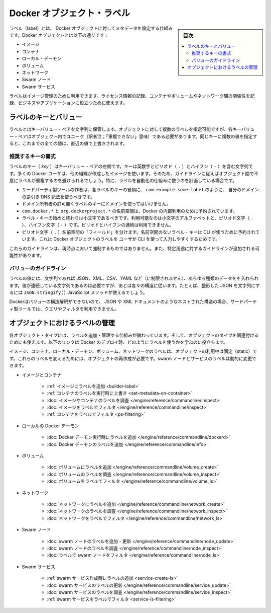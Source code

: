.. -*- coding: utf-8 -*-
.. URL: https://docs.docker.com/engine/userguide/labels-custom-metadata/
   doc version: 17.06
      https://github.com/docker/docker.github.io/blob/master/engine/userguide/eng-image/labels-custom-metadata.md
.. check date: 2017/09/23
.. Commits on Aug 18, 2017 1df865ac7552fd2c865b7bc1bafa0016235a1a5a
.. ---------------------------------------------------------------------------

.. Docker object labels
.. _docker-object-labels:

=======================================
Docker オブジェクト・ラベル
=======================================

.. sidebar:: 目次

   .. contents:: 
       :depth: 3
       :local:

.. Labels are a mechanism for applying metadata to Docker objects, including:

ラベル（label）とは、 Docker オブジェクトに対してメタデータを設定する仕組みです。Docker オブジェクトとは以下の通りです：

..    Images
    Containers
    Local daemons
    Volumes
    Networks
    Swarm nodes
    Swarm services

* イメージ
* コンテナ
* ローカル・デーモン
* ボリューム
* ネットワーク
* Swarm ノード
* Swarm サービス

.. You can use labels to organize your images, record licensing information, annotate relationships between containers, volumes, and networks, or in any way that makes sense for your business or application.

ラベルはイメージ管理のために利用できます。ライセンス情報の記録、コンテナやボリュームやネットワーク間の関係性を記録、ビジネスやアプリケーションに役立つために使えます。

.. Label keys and values
.. _label-keys-and-values:

ラベルのキーとバリュー
==============================

.. A label is a key-value pair, stored as a string. You can specify multiple labels for an object, but each key-value pair must be unique within an object. If the same key is given multiple values, the most-recently-written value overwrites all previous values.

ラベルとはキーバリュー・ペアを文字列に保管します。オブジェクトに対して複数のラベルを指定可能ですが、各キーバリュー・ペアはオブジェクト内でユニーク（訳者注；「重複できない」意味）である必要があります。同じキーに複数の値を指定すると、これまでの全ての値は、直近の値で上書きされます。

.. Key format recommendations

推奨するキーの書式
--------------------

.. A label key is the left-hand side of the key-value pair. Keys are alphanumeric strings which may contain periods (.) and hyphens (-). Most Docker users use images created by other organizations, and the following guidelines help to prevent inadvertent duplication of labels across objects, especially if you plan to use labels as a mechanism for automation.

ラベルのキー（ `key` ）はキーバリュー・ペアの左側です。キーは英数字とピリオド（ ``.`` ）とハイフン（ ``-`` ）を含む文字列です。多くの Docker ユーザは、他の組織が作成したイメージを使います。そのため、ガイドラインに従えばオブジェクト間で不意にラベルが重複するのを避けられるでしょう。特に、ラベルを自動化の仕組みに使うのを計画している場合です。

..    Authors of third-party tools should prefix each label key with the reverse DNS notation of a domain they own, such as com.example.some-label.
    Do not use a domain in your label key without the domain owner’s permission.
    The com.docker.*, io.docker.*, and org.dockerproject.* namespaces are reserved by Docker for internal use.
    Label keys should begin and end with a lower-case letter and should only contain lower-case alphanumeric characters, the period character (.), and the hyphen character (-). Consecutive periods or hyphens are not allowed.
    The period character (.) separates namespace “fields”. Label keys without namespaces are reserved for CLI use, allowing users of the CLI to interactively label Docker objects using shorter typing-friendly strings.

* サードパーティ製ツールの作者は、各ラベルのキーの冒頭に、 ``com.example.some-label`` のように、 自分のドメインの逆引き DNS 記法を使うべきです。
* ドメイン所有者の許可無くラベルのキーにドメインを使ってはいけません。
* ``com.docker.*`` と ``org.dockerproject.*`` の名前空間は、Docker の内部利用のために予約されています。
* ラベル・キーの始めと終わりは小文字であるべきです。利用可能なのは小文字のアルファベットと、ピリオド文字（ ``.`` ）、ハイフン文字（ ``-`` ）です。ピリオドとハイフンの連続は利用できません。
* ピリオド文字（ ``.`` ）名前空間の「フィールド」を分けます。名前空間のないラベル・キーは CLI が使うために予約されています。これは Docker オブジェクトのラベルを ユーザが CLI を使って入力しやすくするためです。

.. These guidelines are not currently enforced and additional guidelines may apply to specific use cases.

これらのガイドラインは、現時点において強制するものではありません。また、特定用途に対するガイドラインが追加される可能性があります。

.. Value guidelines
.. _value-guidelines:

バリューのガイドライン
------------------------------

.. Label values can contain any data type that can be represented as a string, including (but not limited to) JSON, XML, CSV, or YAML. The only requirement is that the value be serialized to a string first, using a mechanism specific to the type of structure. For instance, to serialize JSON into a string, you might use the JSON.stringify() JavaScript method.

ラベルの値には、文字列であれば JSON、XML、CSV、YAML など（に制限されません）、あらゆる種類のデータをを入れられます。値が連続している文字列であるのは必要ですが、あとは各々の構造に従います。たとえば、整形した JSON を文字列にするには ``JSON.stringify()`` JavaScirpt メソッドが使えるでしょう。

.. Since Docker does not deserialize the value, you cannot treat a JSON or XML document as a nested structure when querying or filtering by label value unless you build this functionality into third-party tooling.

Dockerはバリューの構造解釈ができないので、 JSON や XML ドキュメントのようなネストされた構造の場合、サードパーティ製ツールでは、クエリやフィルタを利用できません。

.. Manage labels on objects
.. _manage-labels-on-oabjects:

オブジェクトにおけるラベルの管理
========================================

.. nEach type of object with support for labels has mechanisms for adding and managing them and using them as they relate to that type of object. These links provide a good place to start learning about how you can use labels in your Docker deployments.

各オブジェクト・タイプには、ラベルを追加・管理する仕組みが備わっています。そして、オブジェクトのタイプを関連付けるためにも使えます。以下のリンクは Docker のデプロイ時、どのようにラベルを使うかを学ぶのに役立ちます。

.. Labels on images, containers, local daemons, volumes, and networks are static for the lifetime of the object. To change these labels you must recreate the object. Labels on swarm nodes and services can be updated dynamically.

イメージ、コンテナ、ローカル・デーモン、ボリューム、ネットワークのラベルは、オブジェクトの利用中は固定（static）です。これらのラベルを変えるためには、オブジェクトの再作成が必要です。swarm ノードとサービスのラベルは動的に変更できます。

..    Images and containers
        Adding labels to images
        Overriding a container’s labels at runtime
        Inspecting labels on images or containers
        Filtering images by label
        Filtering containers by label
    Local Docker daemons
        Adding labels to a Docker daemon at runtime
        Inspecting a Docker daemon’s labels
    Volumes
        Adding labels to volumes
        Inspecting a volume’s labels
        Filtering volumes by label
    Networks
        Adding labels to a network
        Inspecting a network’s labels
        Filtering networks by label
    Swarm nodes
        Adding or updating a swarm node’s labels
        Inspecting a swarm node’s labels
        Filtering swarm nodes by label
    Swarm services
        Adding labels when creating a swarm service
        Updating a swarm service’s labels
        Inspecting a swarm service’s labels
        Filtering swarm services by label


* イメージとコンテナ

   * :ref:`イメージにラベルを追加 <builder-label>`
   * :ref:`コンテナのラベルを実行時に上書き <set-metadata-on-container>`
   * :doc:`イメージやコンテナのラベルを調査 </engine/reference/commandline/inspect>`
   * :doc:`イメージをラベルでフィルタ </engine/reference/commandline/inspect>`
   * :ref:`コンテナをラベルでフィルタ <ps-filtering>`

* ローカルの Docker デーモン

   * :doc:`Docker デーモン実行時にラベルを追加 </engine/reference/commandline/dockerd>`
   * :doc:`Docker デーモンのラベルを追加 </engine/reference/commandline/info>`

* ボリューム

   * :doc:`ボリュームにラベルを追加 </engine/reference/commandline/volume_create>`
   * :doc:`ボリュームのラベルを調査 </engine/reference/commandline/volume_inspect>`
   * :doc:`ボリュームをラベルでフィルタ </engine/reference/commandline/volume_ls>`

* ネットワーク

   * :doc:`ネットワークにラベルを追加 </engine/reference/commandline/network_create>`
   * :doc:`ネットワークのラベルを調査 </engine/reference/commandline/network_inspect>`
   * :doc:`ネットワークをラベルでフィルタ </engine/reference/commandline/network_ls>`

* Swarm ノード

   * :doc:`swarm ノードのラベルを追加・更新 </engine/reference/commandline/node_update>`
   * :doc:`swarm ノードのラベルを調査 </engine/reference/commandline/node_inspect>`
   * :doc:`ラベルで swarm ノードをフィルタ </engine/reference/commandline/node_ls>`

* Swarm サービス

   * :ref:`swarm サービス作成時にラベルの追加 <service-create-ls>`
   * :doc:`swarm サービスのラベルの更新 </engine/reference/commandline/service_update>`
   * :doc:`swarm サービスのラベルを調査 </engine/reference/commandline/service_inspect>`
   * :ref:`swarm サービスをラベルでフィルタ <service-ls-filtering>`

.. seealso:: 

   Apply custom metadata
      https://docs.docker.com/engine/userguide/labels-custom-metadata/
